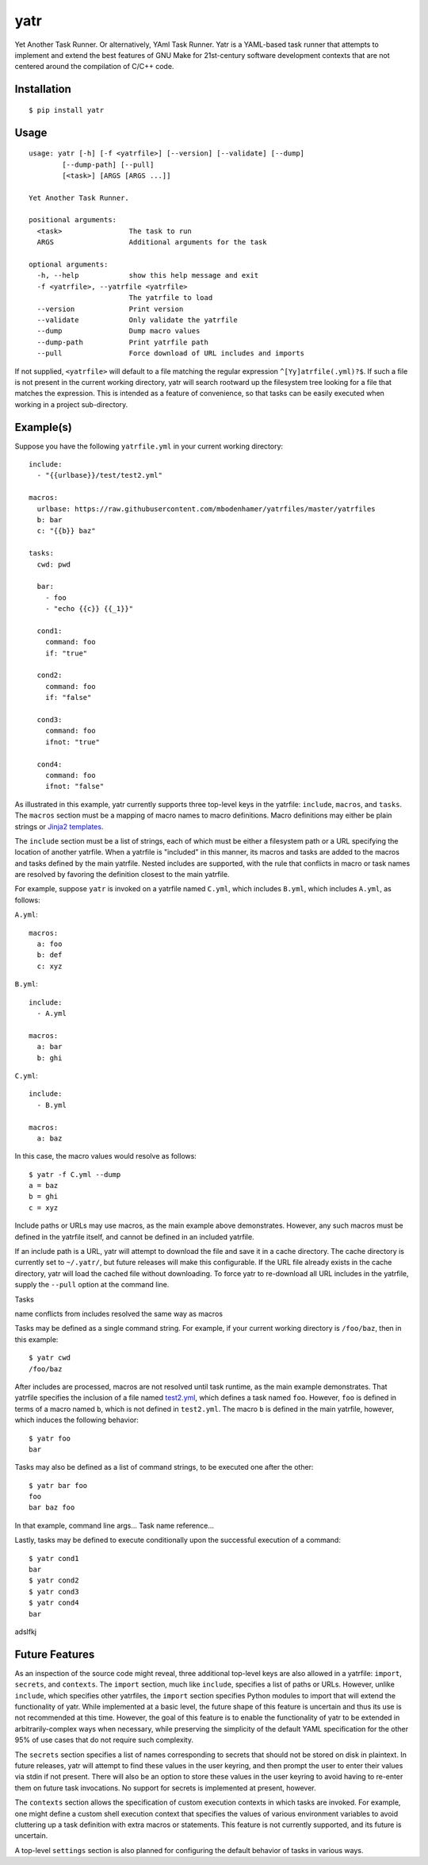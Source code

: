 yatr
====

.. image:: https://travis-ci.org/mbodenhamer/yatr.svg?branch=master
    :target: https://travis-ci.org/mbodenhamer/yatr
    
.. image:: https://img.shields.io/coveralls/mbodenhamer/yatr.svg
    :target: https://coveralls.io/r/mbodenhamer/yatr

.. image:: https://readthedocs.org/projects/yatr/badge/?version=latest
    :target: http://yatr.readthedocs.org/en/latest/?badge=latest

Yet Another Task Runner.  Or alternatively, YAml Task Runner.  Yatr is a YAML-based task runner that attempts to implement and extend the best features of GNU Make for 21st-century software development contexts that are not centered around the compilation of C/C++ code.

Installation
------------
::

    $ pip install yatr


Usage
-----
::

    usage: yatr [-h] [-f <yatrfile>] [--version] [--validate] [--dump]
            [--dump-path] [--pull]
            [<task>] [ARGS [ARGS ...]]

    Yet Another Task Runner.

    positional arguments:
      <task>                The task to run
      ARGS                  Additional arguments for the task

    optional arguments:
      -h, --help            show this help message and exit
      -f <yatrfile>, --yatrfile <yatrfile>
			    The yatrfile to load
      --version             Print version
      --validate            Only validate the yatrfile
      --dump                Dump macro values
      --dump-path           Print yatrfile path
      --pull                Force download of URL includes and imports


If not supplied, ``<yatrfile>`` will default to a file matching the regular expression ``^[Yy]atrfile(.yml)?$``.  If such a file is not present in the current working directory, yatr will search rootward up the filesystem tree looking for a file that matches the expression.  This is intended as a feature of convenience, so that tasks can be easily executed when working in a project sub-directory.

Example(s)
----------

Suppose you have the following ``yatrfile.yml`` in your current working directory::

    include:
      - "{{urlbase}}/test/test2.yml"

    macros:
      urlbase: https://raw.githubusercontent.com/mbodenhamer/yatrfiles/master/yatrfiles
      b: bar
      c: "{{b}} baz"

    tasks:
      cwd: pwd

      bar:
	- foo
	- "echo {{c}} {{_1}}"

      cond1:
	command: foo
	if: "true"

      cond2:
	command: foo
	if: "false"

      cond3:
	command: foo
	ifnot: "true"

      cond4:
	command: foo
	ifnot: "false"


As illustrated in this example, yatr currently supports three top-level keys in the yatrfile: ``include``, ``macros``, and ``tasks``.  The ``macros`` section must be a mapping of macro names to macro definitions.  Macro definitions may either be plain strings or `Jinja2 templates`_.

The ``include`` section must be a list of strings, each of which must be either a filesystem path or a URL specifying the location of another yatrfile.  When a yatrfile is "included" in this manner, its macros and tasks are added to the macros and tasks defined by the main yatrfile.  Nested includes are supported, with the rule that conflicts in macro or task names are resolved by favoring the definition closest to the main yatrfile.  

For example, suppose ``yatr`` is invoked on a yatrfile named ``C.yml``, which includes ``B.yml``, which includes ``A.yml``, as follows:

``A.yml``::

    macros:
      a: foo
      b: def
      c: xyz

``B.yml``::

    include:
      - A.yml

    macros:
      a: bar
      b: ghi

``C.yml``::

    include:
      - B.yml

    macros:
      a: baz

In this case, the macro values would resolve as follows::

    $ yatr -f C.yml --dump
    a = baz
    b = ghi
    c = xyz


Include paths or URLs may use macros, as the main example above demonstrates.  However, any such macros must be defined in the yatrfile itself, and cannot be defined in an included yatrfile.

If an include path is a URL, yatr will attempt to download the file and save it in a cache directory.  The cache directory is currently set to ``~/.yatr/``, but future releases will make this configurable.  If the URL file already exists in the cache directory, yatr will load the cached file without downloading.  To force yatr to re-download all URL includes in the yatrfile, supply the ``--pull`` option at the command line.

Tasks

name conflicts from includes resolved the same way as macros

Tasks may be defined as a single command string.  For example, if your current working directory is ``/foo/baz``, then in this example::

    $ yatr cwd
    /foo/baz

After includes are processed, macros are not resolved until task runtime, as the main example demonstrates.  That yatrfile specifies the inclusion of a file named `test2.yml`_, which defines a task named ``foo``.  However, ``foo`` is defined in terms of a macro named ``b``, which is not defined in ``test2.yml``.  The macro ``b`` is defined in the main yatrfile, however, which induces the following behavior::

    $ yatr foo
    bar

Tasks may also be defined as a list of command strings, to be executed one after the other::

    $ yatr bar foo
    foo
    bar baz foo

In that example, command line args...
Task name reference...

Lastly, tasks may be defined to execute conditionally upon the successful execution of a command::

    $ yatr cond1
    bar
    $ yatr cond2
    $ yatr cond3
    $ yatr cond4
    bar

adslfkj

.. _Jinja2 templates: http://jinja.pocoo.org/docs/latest/templates/
.. _test2.yml: https://github.com/mbodenhamer/yatrfiles/blob/master/yatrfiles/test/test2.yml

.. _Future Features:

Future Features
---------------

As an inspection of the source code might reveal, three additional top-level keys are also allowed in a yatrfile:  ``import``, ``secrets``, and ``contexts``.  The ``import`` section, much like ``include``, specifies a list of paths or URLs.  However, unlike ``include``, which specifies other yatrfiles, the ``import`` section specifies Python modules to import that will extend the functionality of yatr.  While implemented at a basic level, the future shape of this feature is uncertain and thus its use is not recommended at this time.  However, the goal of this feature is to enable the functionality of yatr to be extended in arbitrarily-complex ways when necessary, while preserving the simplicity of the default YAML specification for the other 95% of use cases that do not require such complexity.

The ``secrets`` section specifies a list of names corresponding to secrets that should not be stored on disk in plaintext.  In future releases, yatr will attempt to find these values in the user keyring, and then prompt the user to enter their values via stdin if not present.  There will also be an option to store these values in the user keyring to avoid having to re-enter them on future task invocations.  No support for secrets is implemented at present, however.

The ``contexts`` section allows the specification of custom execution contexts in which tasks are invoked.  For example, one might define a custom shell execution context that specifies the values of various environment variables to avoid cluttering up a task definition with extra macros or statements.  This feature is not currently supported, and its future is uncertain.

A top-level ``settings`` section is also planned for configuring the default behavior of tasks in various ways.
